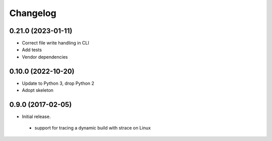 
Changelog
=========

0.21.0 (2023-01-11)
-------------------

* Correct file write handling in CLI
* Add tests
* Vendor dependencies



0.10.0 (2022-10-20)
-------------------

* Update to Python 3, drop Python 2
* Adopt skeleton


0.9.0 (2017-02-05)
------------------

* Initial release.

 * support for tracing a dynamic build with strace on Linux

 
